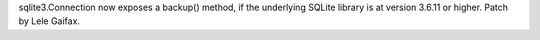 sqlite3.Connection now exposes a backup() method, if the underlying SQLite
library is at version 3.6.11 or higher. Patch by Lele Gaifax.
